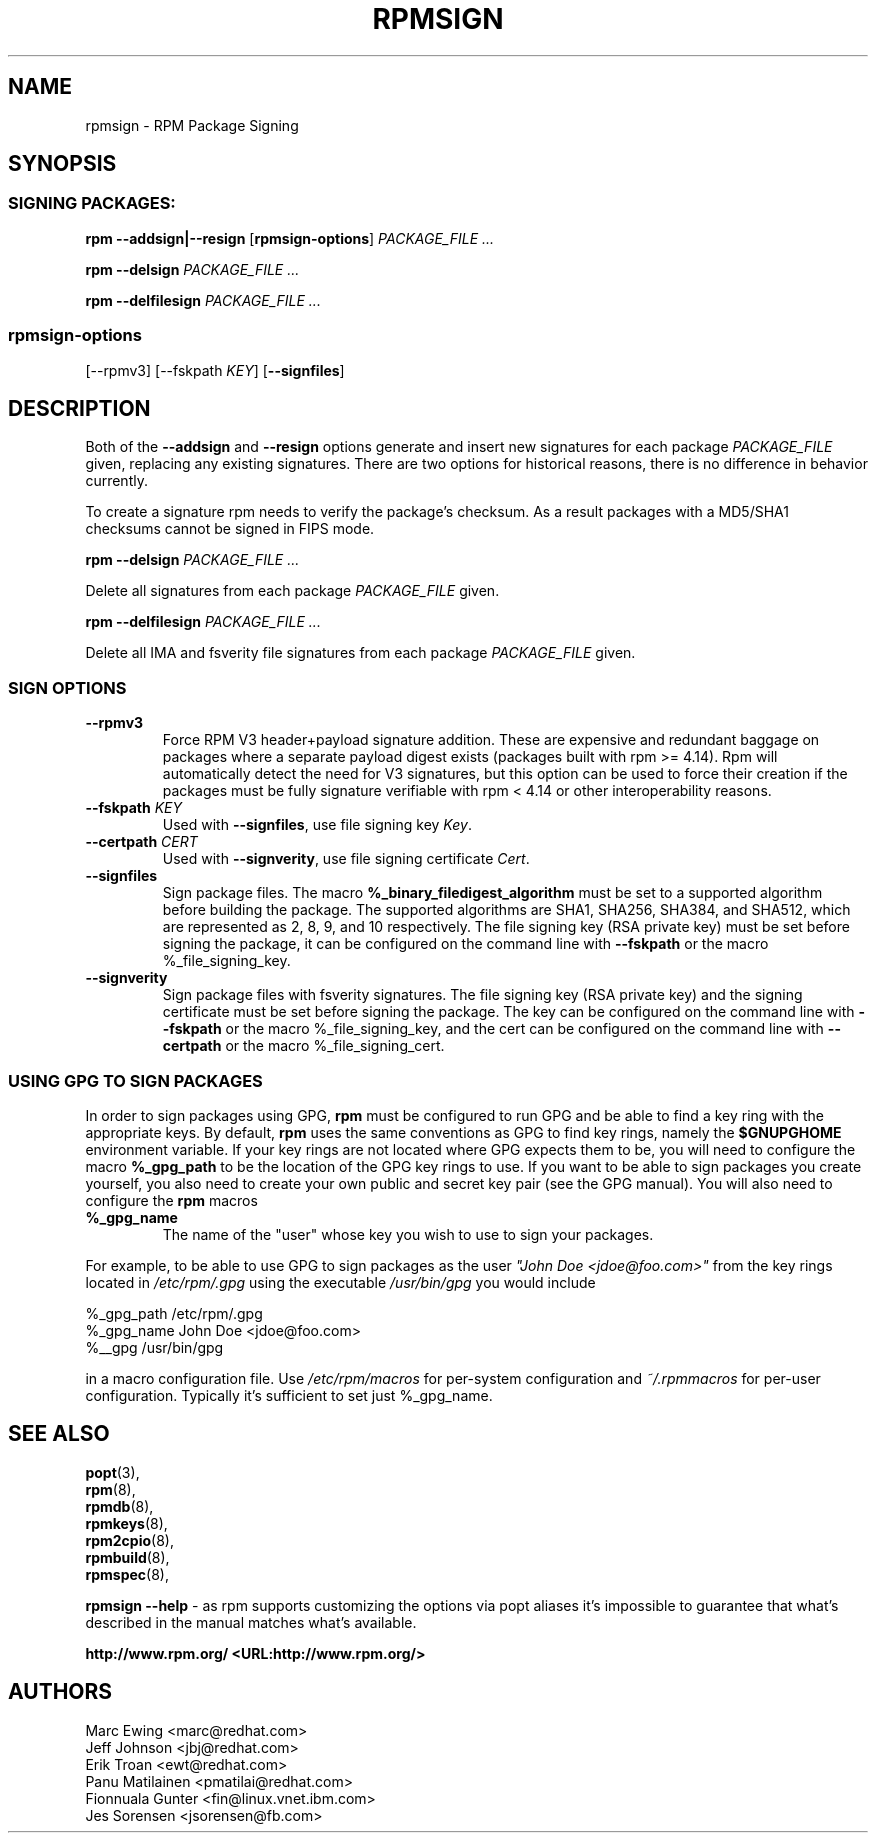 .TH "RPMSIGN" "8" "Red Hat, Inc"
.SH NAME
rpmsign \- RPM Package Signing
.SH SYNOPSIS
.SS "SIGNING PACKAGES:"
.PP

\fBrpm\fR \fB--addsign|--resign\fR [\fBrpmsign-options\fR] \fB\fIPACKAGE_FILE\fB\fR\fI ...\fR

\fBrpm\fR \fB--delsign\fR \fB\fIPACKAGE_FILE\fB\fR\fI ...\fR

\fBrpm\fR \fB--delfilesign\fR \fB\fIPACKAGE_FILE\fB\fR\fI ...\fR

.SS "rpmsign-options"
.PP
[\fb--rpmv3\fR]
[\fb--fskpath \fIKEY\fb\fR] [\fB--signfiles\fR]

.SH DESCRIPTION
.PP
Both of the \fB--addsign\fR and \fB--resign\fR
options generate and insert new signatures for each package
\fIPACKAGE_FILE\fR given, replacing any
existing signatures. There are two options for historical reasons,
there is no difference in behavior currently.

To create a signature rpm needs to verify the package's checksum. As a result
packages with a MD5/SHA1 checksums cannot be signed in FIPS mode.

\fBrpm\fR \fB--delsign\fR \fB\fIPACKAGE_FILE\fB\fR\fI ...\fR

.PP
Delete all signatures from each package \fIPACKAGE_FILE\fR given.

\fBrpm\fR \fB--delfilesign\fR \fB\fIPACKAGE_FILE\fB\fR\fI ...\fR

.PP
Delete all IMA and fsverity file signatures from each package
\fIPACKAGE_FILE\fR given.

.SS "SIGN OPTIONS"
.PP
.TP
\fB--rpmv3\fR
Force RPM V3 header+payload signature addition.
These are expensive and redundant baggage on packages where a separate
payload digest exists (packages built with rpm >= 4.14).  Rpm will
automatically detect the need for V3 signatures, but this option can be
used to force their creation if the packages must be fully 
signature verifiable with rpm < 4.14 or other interoperability reasons.
.TP
\fB--fskpath \fIKEY\fB\fR
Used with \fB--signfiles\fR, use file signing key \fIKey\fR.
.TP
\fB--certpath \fICERT\fB\fR
Used with \fB--signverity\fR, use file signing certificate \fICert\fR.
.TP
\fB--signfiles\fR
Sign package files. The macro \fB%_binary_filedigest_algorithm\fR must
be set to a supported algorithm before building the package. The
supported algorithms are SHA1, SHA256, SHA384, and SHA512, which are
represented as 2, 8, 9, and 10 respectively.  The file signing key (RSA
private key) must be set before signing the package, it can be configured on the command line with \fB--fskpath\fR or the macro %_file_signing_key.
.TP
\fB--signverity\fR
Sign package files with fsverity signatures. The file signing key (RSA
private key) and the signing certificate must be set before signing
the package. The key can be configured on the command line with
\fB--fskpath\fR or the macro %_file_signing_key, and the cert can be
configured on the command line with \fB--certpath\fR or the macro
%_file_signing_cert.

.SS "USING GPG TO SIGN PACKAGES"
.PP
In order to sign packages using GPG, \fBrpm\fR
must be configured to run GPG and be able to find a key
ring with the appropriate keys. By default,
\fBrpm\fR uses the same conventions as GPG
to find key rings, namely the \fB$GNUPGHOME\fR environment
variable.  If your key rings are not located where GPG expects
them to be, you will need to configure the macro
\fB%_gpg_path\fR
to be the location of the GPG key rings to use.
If you want to be able to sign packages you create yourself, you
also need to create your own public and secret key pair (see the
GPG manual). You will also need to configure the \fBrpm\fR macros
.TP
\fB%_gpg_name\fR
The name of the "user" whose key you wish to use to sign your packages.
.PP
For example, to be able to use GPG to sign packages as the user
\fI"John Doe <jdoe@foo.com>"\fR
from the key rings located in \fI/etc/rpm/.gpg\fR
using the executable \fI/usr/bin/gpg\fR you would include
.PP
.nf
%_gpg_path /etc/rpm/.gpg
%_gpg_name John Doe <jdoe@foo.com>
%__gpg /usr/bin/gpg
.fi
.PP
in a macro configuration file. Use \fI/etc/rpm/macros\fR
for per-system configuration and \fI~/.rpmmacros\fR
for per-user configuration. Typically it's sufficient to set just %_gpg_name.
.PP
.SH "SEE ALSO"
.nf
\fBpopt\fR(3),
\fBrpm\fR(8),
\fBrpmdb\fR(8),
\fBrpmkeys\fR(8),
\fBrpm2cpio\fR(8),
\fBrpmbuild\fR(8),
\fBrpmspec\fR(8),
.fi

\fBrpmsign --help\fR - as rpm supports customizing the options via popt aliases 
it's impossible to guarantee that what's described in the manual matches 
what's available.


\fBhttp://www.rpm.org/ <URL:http://www.rpm.org/>
\fR
.SH "AUTHORS"

.nf
Marc Ewing <marc@redhat.com>
Jeff Johnson <jbj@redhat.com>
Erik Troan <ewt@redhat.com>
Panu Matilainen <pmatilai@redhat.com>
Fionnuala Gunter <fin@linux.vnet.ibm.com>
Jes Sorensen <jsorensen@fb.com>
.fi
